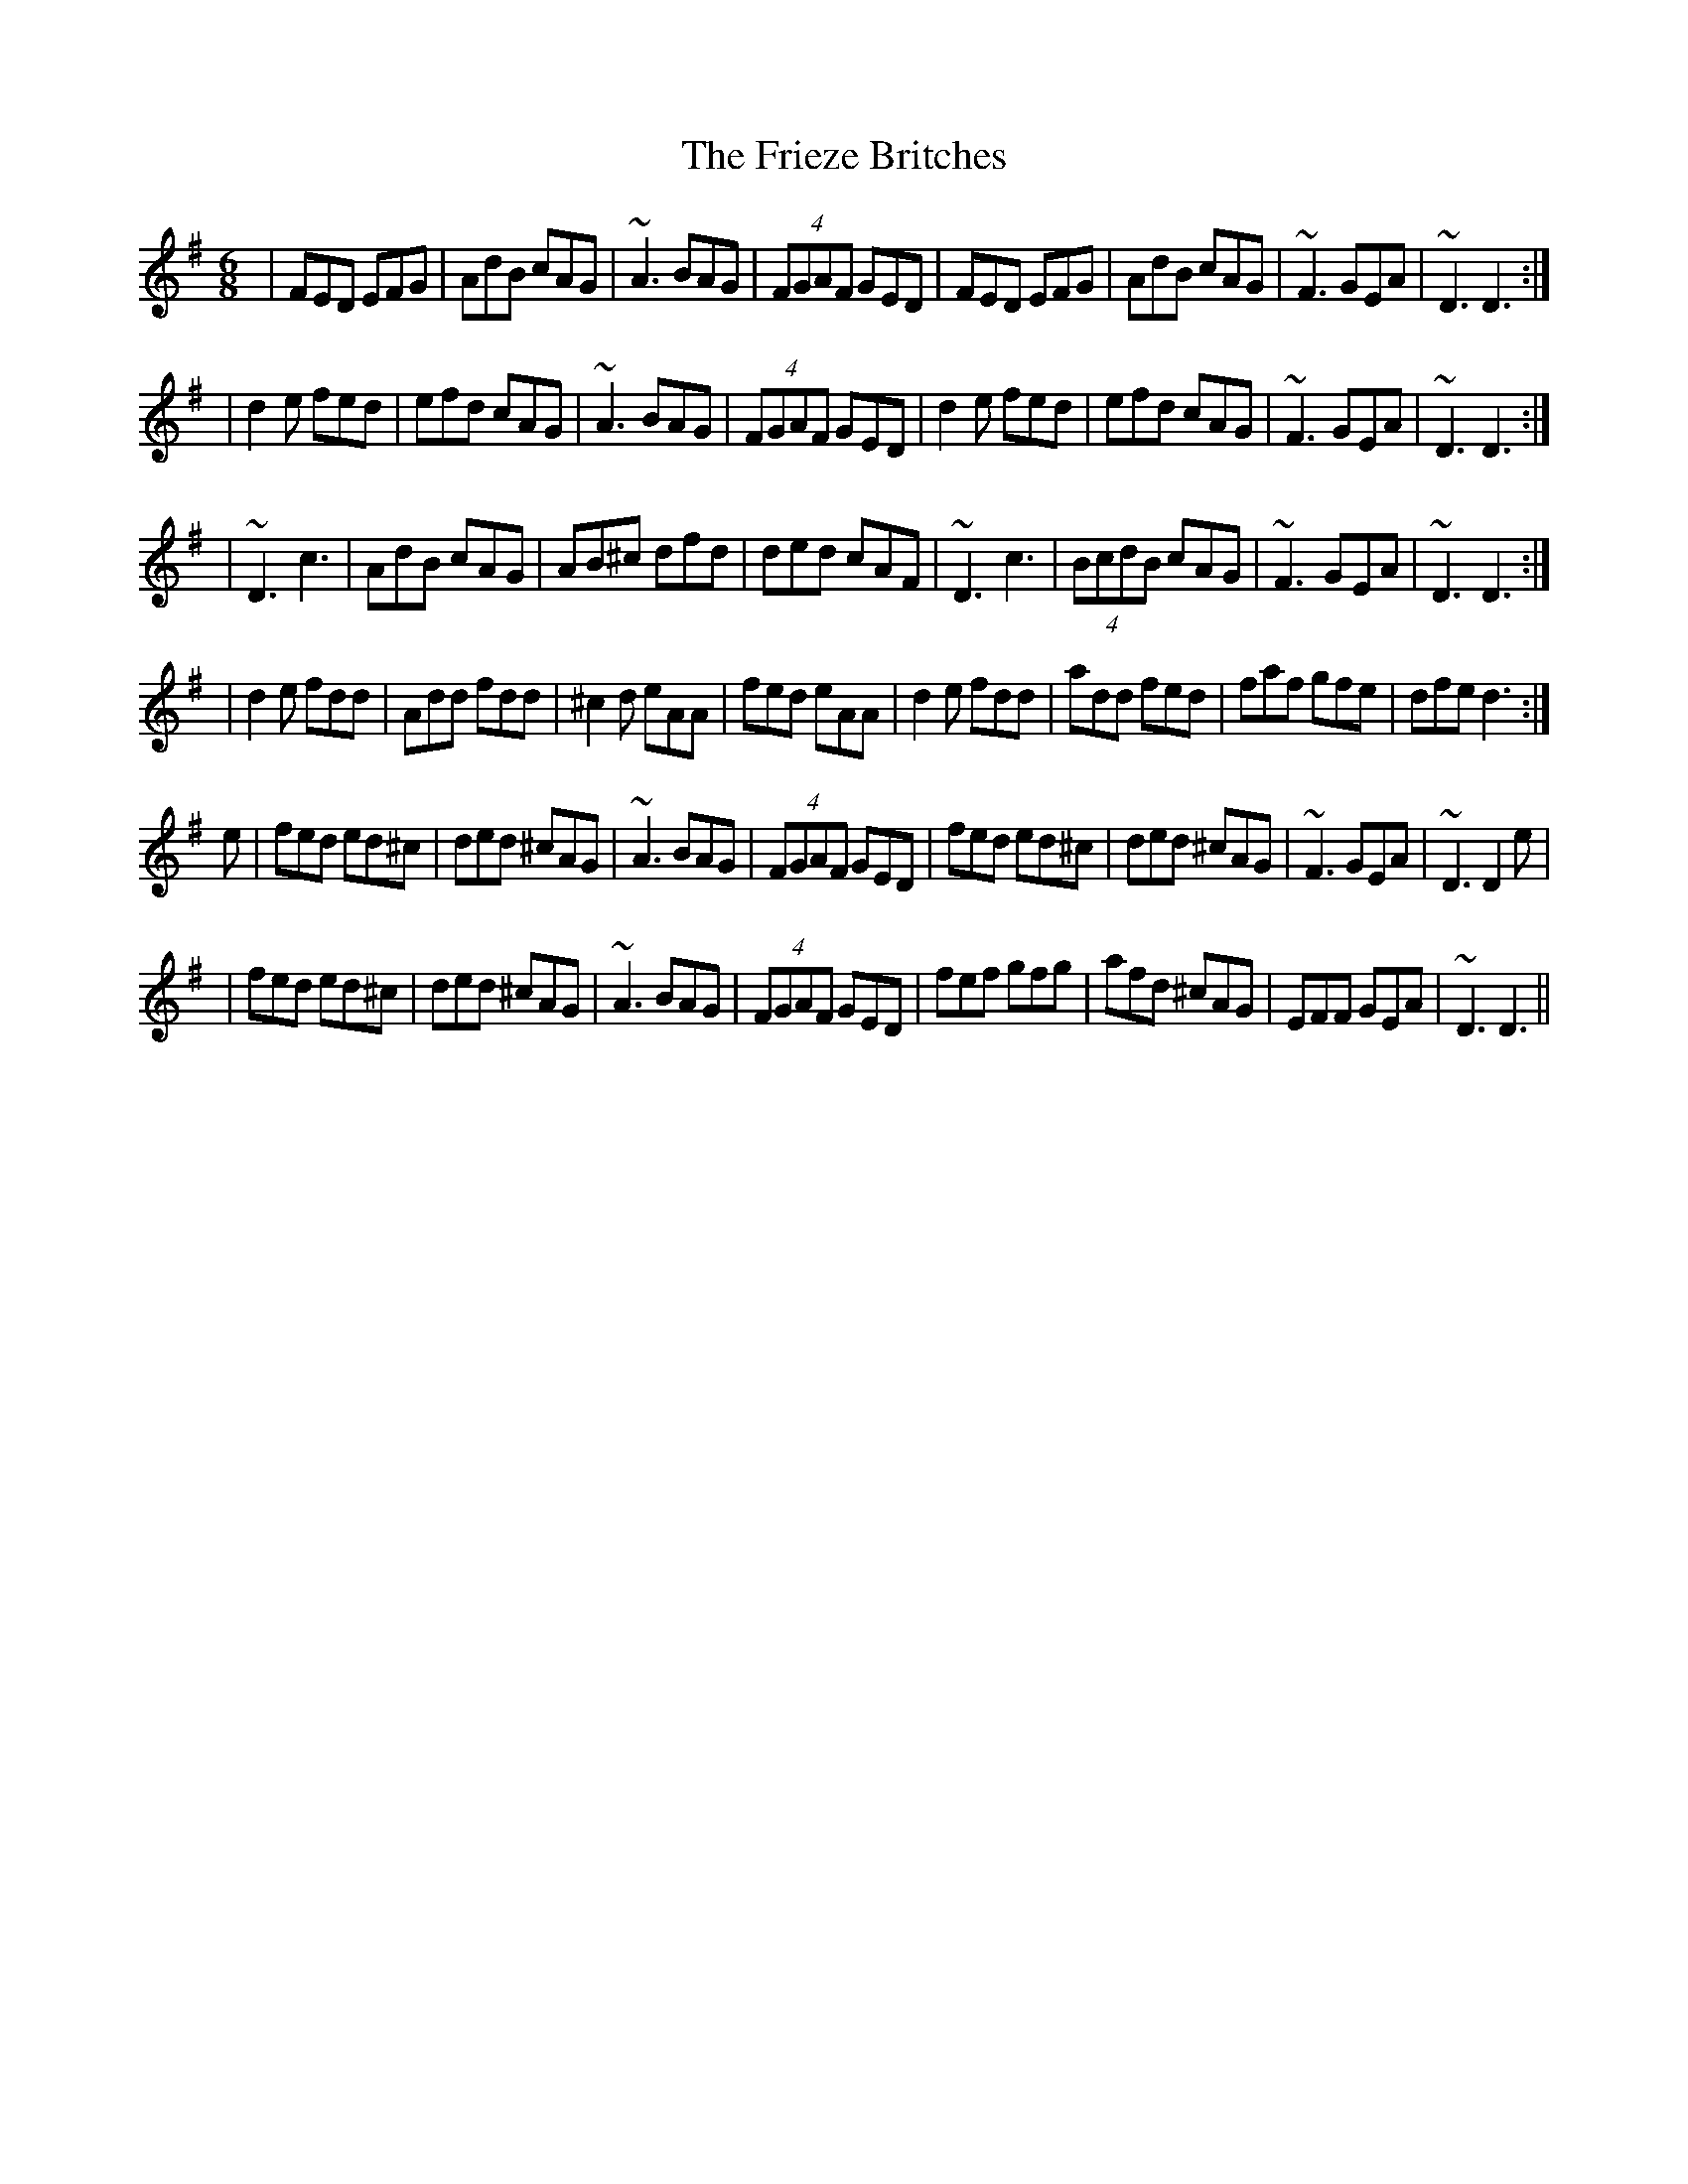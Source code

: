 X:26
T:Frieze Britches, The
R:jig
E:10
I:speed 350
M:6/8
K:DMix
|FED EFG|AdB cAG|~A3 BAG|(4FGAF GED|\
FED EFG|AdB cAG|~F3 GEA|~D3 D3:|*
|d2e fed|efd cAG|~A3 BAG|(4FGAF GED|\
d2e fed|efd cAG|~F3 GEA|~D3 D3:|*
|~D3 c3|AdB cAG|AB^c dfd|ded cAF|\
~D3 c3|(4BcdB cAG|~F3 GEA|~D3 D3:|*
|d2e fdd|Add fdd|^c2d eAA|fed eAA|\
d2e fdd|add fed|faf gfe|dfe d3:|*
e|fed ed^c|ded ^cAG|~A3 BAG|(4FGAF GED|\
fed ed^c|ded ^cAG|~F3 GEA|~D3 D2e|*
|fed ed^c|ded ^cAG|~A3 BAG|(4FGAF GED|\
fef gfg|afd ^cAG|EFF GEA|~D3 D3||**
